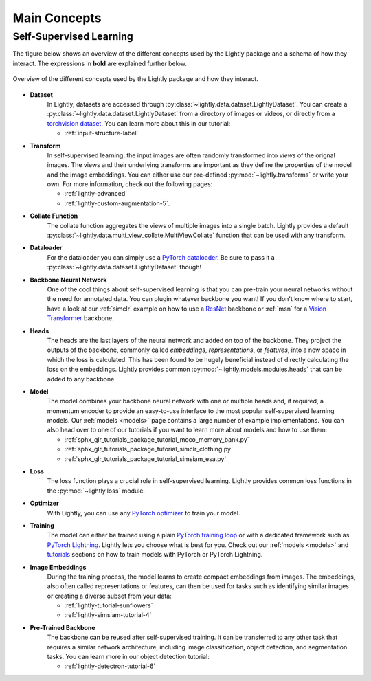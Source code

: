 .. _lightly-main-concepts:

Main Concepts
=============

Self-Supervised Learning
------------------------

The figure below shows an overview of the different concepts used by the Lightly package
and a schema of how they interact. The expressions in **bold** are explained further
below.

.. figure:: images/lightly_overview.png
    :align: center
    :alt: Lightly Overview

    Overview of the different concepts used by the Lightly package and how they interact.

* **Dataset**
   In Lightly, datasets are accessed through :py:class:`~lightly.data.dataset.LightlyDataset`.
   You can create a :py:class:`~lightly.data.dataset.LightlyDataset` from a directory of
   images or videos, or directly from a `torchvision dataset <https://pytorch.org/vision/stable/datasets.html>`_.
   You can learn more about this in our tutorial: 

   * :ref:`input-structure-label`

* **Transform**
   In self-supervised learning, the input images are often randomly transformed into
   *views* of the orignal images. The views and their underlying transforms are
   important as they define the properties of the model and the image embeddings.
   You can either use our pre-defined :py:mod:`~lightly.transforms` or write your own.
   For more information, check out the following pages:

   * :ref:`lightly-advanced`
   * :ref:`lightly-custom-augmentation-5`.

* **Collate Function**
   The collate function aggregates the views of multiple images into a single batch.
   Lightly provides a default :py:class:`~lightly.data.multi_view_collate.MultiViewCollate`
   function that can be used with any transform.

* **Dataloader**
   For the dataloader you can simply use a `PyTorch dataloader <https://pytorch.org/docs/stable/data.html#torch.utils.data.DataLoader>`_.
   Be sure to pass it a :py:class:`~lightly.data.dataset.LightlyDataset` though!

* **Backbone Neural Network**
   One of the cool things about self-supervised learning is that you can pre-train
   your neural networks without the need for annotated data. You can plugin whatever
   backbone you want! If you don't know where to start, have a look at our :ref:`simclr`
   example on how to use a `ResNet <https://pytorch.org/vision/main/models/resnet.html>`_ 
   backbone or :ref:`msn` for a `Vision Transformer <https://pytorch.org/vision/main/models/vision_transformer.html>`_
   backbone.

* **Heads**
   The heads are the last layers of the neural network and added on top of the backbone.
   They project the outputs of the backbone, commonly called *embeddings*,
   *representations*, or *features*, into a new space in which the loss is calculated.
   This has been found to be hugely beneficial instead of directly calculating the loss
   on the embeddings. Lightly provides common :py:mod:`~lightly.models.modules.heads`
   that can be added to any backbone.

* **Model**
   The model combines your backbone neural network with one or multiple heads and, if
   required, a momentum encoder to provide an easy-to-use interface to the most
   popular self-supervised learning models. Our :ref:`models <models>` page contains
   a large number of example implementations. You can also head over to one of our
   tutorials if you want to learn more about models and how to use them:

   * :ref:`sphx_glr_tutorials_package_tutorial_moco_memory_bank.py`
   * :ref:`sphx_glr_tutorials_package_tutorial_simclr_clothing.py`
   * :ref:`sphx_glr_tutorials_package_tutorial_simsiam_esa.py`

* **Loss**
   The loss function plays a crucial role in self-supervised learning. Lightly provides
   common loss functions in the :py:mod:`~lightly.loss` module.

* **Optimizer**
   With Lightly, you can use any `PyTorch optimizer <https://pytorch.org/docs/stable/optim.html>`_
   to train your model.

* **Training**
   The model can either be trained using a plain `PyTorch training loop <https://pytorch.org/tutorials/beginner/introyt/trainingyt.html>`_
   or with a dedicated framework such as `PyTorch Lightning <https://www.pytorchlightning.ai/index.html>`_.
   Lightly lets you choose what is best for you. Check out our :ref:`models <models>` and
   `tutorials <https://docs.lightly.ai/self-supervised-learning/tutorials/package.html>`_
   sections on how to train models with PyTorch or PyTorch Lightning.

* **Image Embeddings**
   During the training process, the model learns to create compact embeddings from images.
   The embeddings, also often called representations or features, can then be used for
   tasks such as identifying similar images or creating a diverse subset from your data:

   * :ref:`lightly-tutorial-sunflowers`
   * :ref:`lightly-simsiam-tutorial-4`

* **Pre-Trained Backbone**
   The backbone can be reused after self-supervised training. It can be transferred to
   any other task that requires a similar network architecture, including
   image classification, object detection, and segmentation tasks. You can learn more in
   our object detection tutorial:

   * :ref:`lightly-detectron-tutorial-6`
